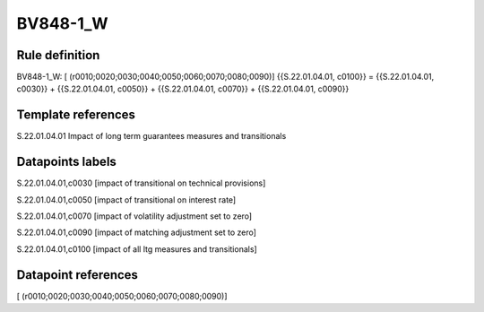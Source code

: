 =========
BV848-1_W
=========

Rule definition
---------------

BV848-1_W: [ (r0010;0020;0030;0040;0050;0060;0070;0080;0090)] {{S.22.01.04.01, c0100}} = {{S.22.01.04.01, c0030}} + {{S.22.01.04.01, c0050}} + {{S.22.01.04.01, c0070}} + {{S.22.01.04.01, c0090}}


Template references
-------------------

S.22.01.04.01 Impact of long term guarantees measures and transitionals


Datapoints labels
-----------------

S.22.01.04.01,c0030 [impact of transitional on technical provisions]

S.22.01.04.01,c0050 [impact of transitional on interest rate]

S.22.01.04.01,c0070 [impact of volatility adjustment set to zero]

S.22.01.04.01,c0090 [impact of matching adjustment set to zero]

S.22.01.04.01,c0100 [impact of all ltg measures and transitionals]



Datapoint references
--------------------

[ (r0010;0020;0030;0040;0050;0060;0070;0080;0090)]